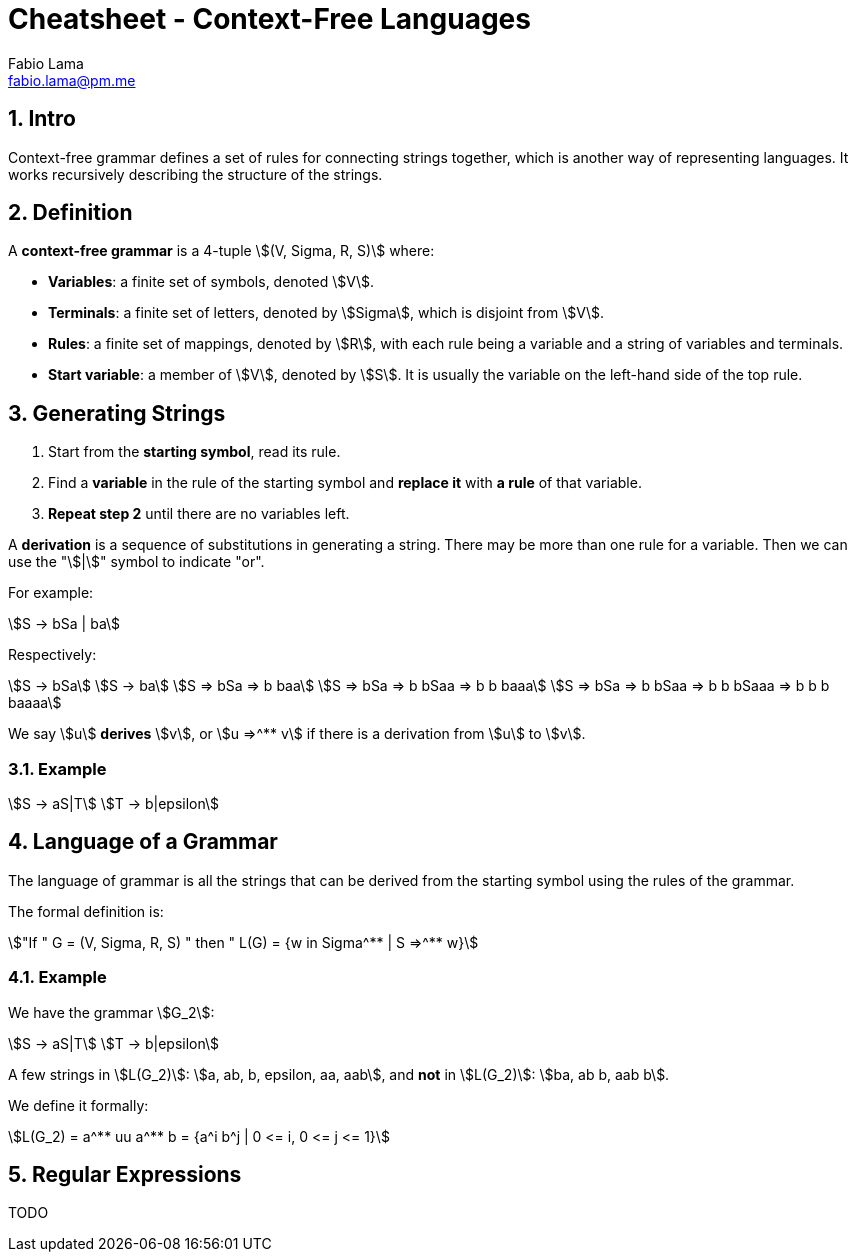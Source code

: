 = Cheatsheet - Context-Free Languages
Fabio Lama <fabio.lama@pm.me>
:description: Module: CM1025 Fundamentals to Computer Science, started 25. October 2022
:doctype: article
:sectnums: 4
:stem:

== Intro

Context-free grammar defines a set of rules for connecting strings together,
which is another way of representing languages. It works recursively describing
the structure of the strings.

== Definition

A **context-free grammar** is a 4-tuple stem:[(V, Sigma, R, S)] where:

* **Variables**: a finite set of symbols, denoted stem:[V].
* **Terminals**: a finite set of letters, denoted by stem:[Sigma], which is
disjoint from stem:[V].
* **Rules**: a finite set of mappings, denoted by stem:[R], with each rule being
a variable and a string of variables and terminals.
* **Start variable**: a member of stem:[V], denoted by stem:[S]. It is usually
the variable on the left-hand side of the top rule.

== Generating Strings

. Start from the **starting symbol**, read its rule.
. Find a **variable** in the rule of the starting symbol and **replace it** with
**a rule** of that variable.
. **Repeat step 2** until there are no variables left.

A **derivation** is a sequence of substitutions in generating a string. There
may be more than one rule for a variable. Then we can use the "stem:[|]" symbol
to indicate "or".

For example:

[stem]
++++
S -> bSa | ba
++++

Respectively:

[stem]
++++
S -> bSa\
S -> ba\
S => bSa => b baa\
S => bSa => b bSaa => b b baaa\
S => bSa => b bSaa => b b bSaaa => b b b baaaa
++++

We say stem:[u] **derives** stem:[v], or stem:[u =>^** v] if there is a
derivation from stem:[u] to stem:[v].

=== Example

[stem]
++++
S -> aS|T\
T -> b|epsilon
++++

== Language of a Grammar

The language of grammar is all the strings that can be derived from the
starting symbol using the rules of the grammar.

The formal definition is:

[stem]
++++
"If " G = (V, Sigma, R, S) " then " L(G) = {w in Sigma^** | S =>^** w}
++++

=== Example

We have the grammar stem:[G_2]:

[stem]
++++
S -> aS|T\
T -> b|epsilon
++++

A few strings in stem:[L(G_2)]: stem:[a, ab, b, epsilon, aa, aab], and **not**
in stem:[L(G_2)]: stem:[ba, ab b, aab b].

We define it formally:

[stem]
++++
L(G_2) = a^** uu a^** b = {a^i b^j | 0 <= i, 0 <= j <= 1}
++++

== Regular Expressions

TODO
